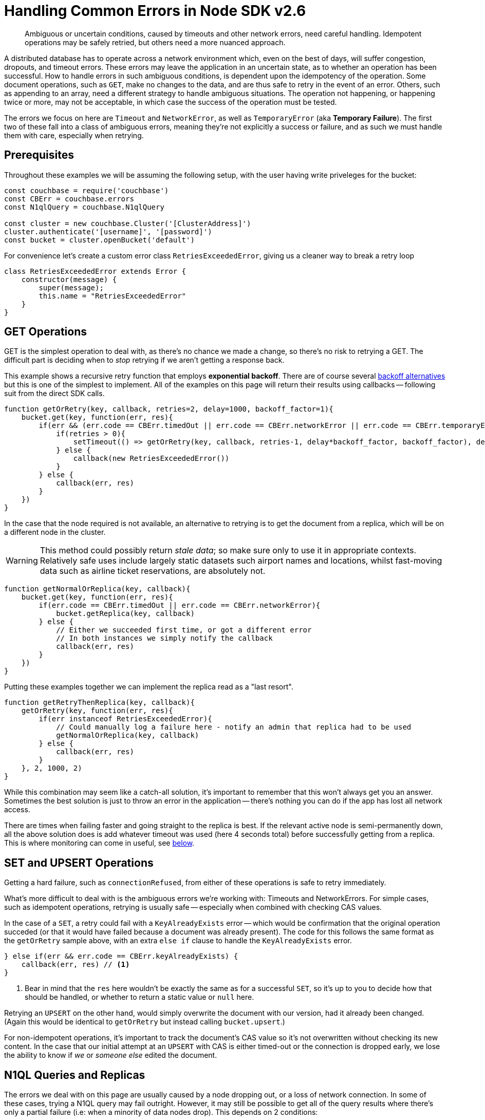 = Handling Common Errors in Node SDK v2.6
:nav-title: Error Handling Example
:page-topic-type: howto
:page-aliases: howtos:handling-error-sample-code

[abstract]
Ambiguous or uncertain conditions, caused by timeouts and other network errors, need careful handling.
Idempotent operations may be safely retried, but others need a more nuanced approach.


A distributed database has to operate across a network environment which, even on the best of days, will suffer congestion, dropouts, and timeout errors.
These errors may leave the application in an uncertain state, as to whether an operation has been successful.
How to handle errors in such ambiguous conditions, is dependent upon the idempotency of the operation.
Some document operations, such as `GET`, make no changes to the data, and are thus safe to retry in the event of an error.
Others, such as appending to an array, need a different strategy to handle ambiguous situations.
The operation not happening, or happening twice or more, may not be acceptable, in which case the success of the operation must be tested.

The errors we focus on here are `Timeout` and `NetworkError`, as well as `TemporaryError` (aka *Temporary Failure*).
The first two of these fall into a class of ambiguous errors, meaning they're not explicitly a success or failure, and as such we must handle them with care, especially when retrying.


== Prerequisites

Throughout these examples we will be assuming the following setup, with the user having write priveleges for the bucket:

[source,javascript]
----
const couchbase = require('couchbase')
const CBErr = couchbase.errors
const N1qlQuery = couchbase.N1qlQuery

const cluster = new couchbase.Cluster('[ClusterAddress]')
cluster.authenticate('[username]', '[password]')
const bucket = cluster.openBucket('default')
----

For convenience let's create a custom error class `RetriesExceededError`, giving us a cleaner way to break a retry loop

[source,javascript]
----
class RetriesExceededError extends Error {
    constructor(message) {
        super(message);
        this.name = "RetriesExceededError"
    }
}
----


== GET Operations

GET is the simplest operation to deal with, as there's no chance we made a change, so there's no risk to retrying a GET.
The difficult part is deciding when to _stop_ retrying if we aren't getting a response back.

This example shows a recursive retry function that employs *exponential backoff*.
There are of course several https://example.com[backoff alternatives] but this is one of the simplest to implement.
All of the examples on this page will return their results using callbacks -- following suit from the direct SDK calls.

[source,javascript]
----
function getOrRetry(key, callback, retries=2, delay=1000, backoff_factor=1){
    bucket.get(key, function(err, res){
        if(err && (err.code == CBErr.timedOut || err.code == CBErr.networkError || err.code == CBErr.temporaryError)){
            if(retries > 0){
                setTimeout(() => getOrRetry(key, callback, retries-1, delay*backoff_factor, backoff_factor), delay)
            } else {
                callback(new RetriesExceededError())
            }
        } else {
            callback(err, res)
        }
    })
}
----

In the case that the node required is not available, an alternative to retrying is to get the document from a replica, which will be on a different node in the cluster.

WARNING: This method could possibly return _stale data_; so make sure only to use it in appropriate contexts.
Relatively safe uses include largely static datasets such airport names and locations, whilst fast-moving data such as airline ticket reservations, are absolutely not.


[source,javascript]
----
function getNormalOrReplica(key, callback){
    bucket.get(key, function(err, res){
        if(err.code == CBErr.timedOut || err.code == CBErr.networkError){
            bucket.getReplica(key, callback)
        } else {
            // Either we succeeded first time, or got a different error
            // In both instances we simply notify the callback
            callback(err, res)
        }
    })
}
----

Putting these examples together we can implement the replica read as a "last resort".

[source,javascript]
----
function getRetryThenReplica(key, callback){
    getOrRetry(key, function(err, res){
        if(err instanceof RetriesExceededError){
            // Could manually log a failure here - notify an admin that replica had to be used
            getNormalOrReplica(key, callback)
        } else {
            callback(err, res)
        }
    }, 2, 1000, 2)
}
----

While this combination may seem like a catch-all solution, it's important to remember that this won't always get you an answer.
Sometimes the best solution is just to throw an error in the application -- there's nothing you can do if the app has lost all network access.

There are times when failing faster and going straight to the replica is best.
If the relevant active node is semi-permanently down, all the above solution does is add whatever timeout was used (here 4 seconds total) before successfully getting from a replica.
This is where monitoring can come in useful, see xref:#monitoring[below].


== SET and UPSERT Operations

Getting a hard failure, such as `connectionRefused`, from either of these operations is safe to retry immediately.

What's more difficult to deal with is the ambiguous errors we're working with: Timeouts and NetworkErrors.
For simple cases, such as idempotent operations, retrying is usually safe -- especially when combined with checking CAS values.

In the case of a `SET`, a retry could fail with a `KeyAlreadyExists` error -- which would be confirmation that the original operation succeded (or that it would have failed because a document was already present).
The code for this follows the same format as the `getOrRetry` sample above, with an extra `else if` clause to handle the `KeyAlreadyExists` error.

[source,javascript]
----
} else if(err && err.code == CBErr.keyAlreadyExists) {
    callback(err, res) // <1>
}
----
<1> Bear in mind that the `res` here wouldn't be exactly the same as for a successful `SET`, so it's up to you to decide how that should be handled, or whether to return a static value or `null` here.

Retrying an `UPSERT` on the other hand, would simply overwrite the document with our version, had it already been changed.
(Again this would be identical to `getOrRetry` but instead calling `bucket.upsert`.)

For non-idempotent operations, it's important to track the document's CAS value so it's not overwritten without checking its new content.
In the case that our initial attempt at an `UPSERT` with CAS is either timed-out or the connection is dropped early, we lose the ability to know if _we_ or _someone else_ edited the document.
////
Unless there's already some structure in your application logic that could be used to check in these cases who the last edit came from, we recommend taking a look at http://BLOGPOST[this blog post] which explains this mechanism fully and has more in depth code samples.
////


== N1QL Queries and Replicas

The errors we deal with on this page are usually caused by a node dropping out, or a loss of network connection.
In some of these cases, trying a N1QL query may fail outright.
However, it may still be possible to get all of the query results where there's only a partial failure (i.e: when a minority of data nodes drop).
This depends on 2 conditions:

* The Query and Index nodes/services are still available
* The WHERE clause only operates on a fully indexed field

While this seems like a strict requirement, it may still be useful for your application
For example, in the xref:sample-app-backend.adoc[couchbase travel-sample app], a common query is to search for airports:

[source,n1lq]
----
// Matches any airports where our search fits their FAA code (eg MAN, LHR) 
SELECT airportname FROM `travel-sample` WHERE POSITION(faa, $val) = 0
----

In the case described, the result of running this query would be a timeout error -- as the query tries to access the documents on the failed node to get the airport names.
But we can still get data directly from the index we're using (the FAA index).
For example, both of the following queries would work:

[source,n1lq]
----
SELECT faa FROM `travel-sample` WHERE POSITION(faa, $val) = 0
SELECT meta().id FROM `travel-sample` WHERE POSITION(faa, $val) = 0
----

The latter of these queries gives us all the document IDs for the results.
This is useful because we can now fetch the documents ourselves, choosing to either::
A. Get only the documents that are available on their active nodes
+
B. Get the active docs, and the replicas for the remaining docs

Here's a code sample showing option B:

[source,javascript]
----
const q = N1qlQuery.fromString("SELECT airportname FROM `travel-sample` WHERE POSITION(faa, $val) = 0")
const simple_q = N1qlQuery.fromString("SELECT meta().id FROM `travel-sample` WHERE POSITION(faa, $val) = 0")

function N1QLFetchAirports(search, callback) {
    let param = search.toLowerCase()

    bucket.query(q, [param], (err, rows) => {
        if(err && err.code == CBErr.timedOut){

            // If the original query timed out, try the simple one
            bucket.query(simple_q, [param], (err, rows) => {

                // An error here means we just give up
                if(err) return callback(err)

                // Get the document IDs as a list, so we can getMulti them
                let IDs = rows.map(x => x.id)
                bucket.getMulti(IDs, (num_errs, get_rows) => {

                    // Filter for keys that got an error response, and get them from replicas
                    IDs = IDs.filter(x => get_rows[x].error)
                    bucket.getMultiReplica(IDs, (num_errs, replica_rows) => { // <1>
                        // Log failed gets
                        console.log("Failed to get", num_errs, "documents")
                        // Concatenate results, then format to match normal output
                        get_rows = {...get_rows, ...replica_rows}
                        let results = Object.keys(get_rows).map(k => ({
                            airportname: get_rows[k].value.airportname,
                            city: get_rows[k].value.city
                        }))
                        callback(err, results)
                    })
                })
            })
        } else {
            // Original query hard-failed
            callback(err, rows)
        }
    })
}
----
<1> The function `getMultiReplica` isn't actually implemented, but is simply performing `getReplica` in a loop (concurrently), and waiting until all responses have arrived.

== Monitoring
When dealing with failures like these it's important to keep tabs on what issues are occurring and how often.
It's great that an application can still operate if a node drops, but if everything just continues to work, it may not be obvious that there's an underlying issue.
In the Node.js SDK there are 3 main methods of gathering information: *LCB Logging*, *Threshold Logging*, and *Health Check*. 

xref:collecting-information-and-logging.adoc[LCB Logging] is lower-level and gives logging and stack traces from the underlying `libcouchbase` C library.
This can be useful for manually debugging what's causing a specific error, or why a connection might be dropping.
However, it's not the best solution for simply checking the status of a node for example, due to the volume of information it outputs.

xref:threshold-logging.adoc[Threshold Logging] will periodically output a list of operations that took longer than a specified time to complete.
If you're mainly dealing with timeouts this is an excellent tool to be able to see exactly what's going on in your system.

But the most useful tool for this context is the xref:health-check.adoc[Health Check API].
After a few timeouts or failures (remember, these can always be counted or tracked explicitly as part of the application code), we may suspect there's a problem server-side.
In this case we can use the `ping` or `diagnostics` methods on our bucket object.
These methods can give us information, usable inside the application, about the current state of nodes, and their connections.
If they reveal that a whole node is down for example, it might be wise to stop the application there, and notify an administrator, or wait for the server to come back up.
Regardless of the course of action taken, the important thing is that the issue can be identified and reacted to in the most applicable way for your application.

Here are some examples of what might be returned.::
Diagnostics returns a list of the nodes that the SDK currently has (or had) a connection to, and the current status of the connection.
However this call _does not actively poll the nodes_.
It simply reports the state the last time it tried to access each node.
+
[source,javascript]
----
bucket.diagnostics((err, res) => {
    console.log(res)
})
/*
{
    "id":"0x10290d100","kv":[
        {
            "id":"0000000072b21d66",
            "last_activity_us":2363294,
            "local":"10.112.195.1:51473",
            "remote":"10.112.195.101:11210",
            "status":"connected"
        },
        {
            "id":"000000000ba84e5e",
            "last_activity_us":7369021,
            "local":"10.112.195.1:51486",
            "remote":"10.112.195.102:11210",
            "status":"connected"
        },
        {
            "id":"0000000077689398",
            "last_activity_us":4855640,
            "local":"10.112.195.1:51409",
            "remote":"10.112.195.103:11210",
            "status":"connected"
        }
    ],
    "sdk":"libcouchbase/2.9.5-njs couchnode/2.6.9 (node/10.16.0; v8/6.8.275.32-node.52; ssl/1.1.1b)",
    "version":1
}
*/
----
+
`Ping()` actively queries the status of the specified services, and returns the status for every node reachable
+
[source,javascript]
----
let services = [couchbase.ServiceType.KeyValue, couchbase.ServiceType.Query]
bucket.ping(services, (err, res) => {
    console.log(res)
})
/*
{
    "config_rev":1822,
    "id":"0x102f09dc0",
    "sdk":"libcouchbase/2.9.5-njs couchnode/2.6.9 (node/10.16.0; v8/6.8.275.32-node.52; ssl/1.1.1b)",
    "services":{
        "kv":[
            {
                "id":"0x104802900",
                "latency_us":1542,
                "local":"10.112.195.1:51707",
                "remote":"10.112.195.101:11210",
                "scope":"travel-sample",
                "status":"ok"
            },
            {
                "id":"0x1029253d0",
                "latency_us":6639,
                "local":"10.112.195.1:51714",
                "remote":"10.112.195.103:11210",
                "scope":"travel-sample",
                "status":"ok"
            },
            {
                "id":"0x102924bc0",
                "latency_us":1240660,
                "local":"10.112.195.1:51713",
                "remote":"10.112.195.102:11210",
                "scope":"travel-sample",
                "status":"timeout"
            }
        ],
        "n1ql":[
            {
                "id":"0x10291d980",
                "latency_us":3787,
                "local":"10.112.195.1:51710",
                "remote":"10.112.195.101:8093",
                "status":"ok"
            },
            {
                "id":"0x1029240f0",
                "latency_us":9321,
                "local":"10.112.195.1:51712",
                "remote":"10.112.195.103:8093",
                "status":"ok"
            },
            {
                "id":"0x102923350",
                "latency_us":7003363,
                "local":"10.112.195.1:51711",
                "remote":"10.112.195.102:8093",
                "status":"timeout"
            }
        ]
    },
    "version":1
}
*/
----
